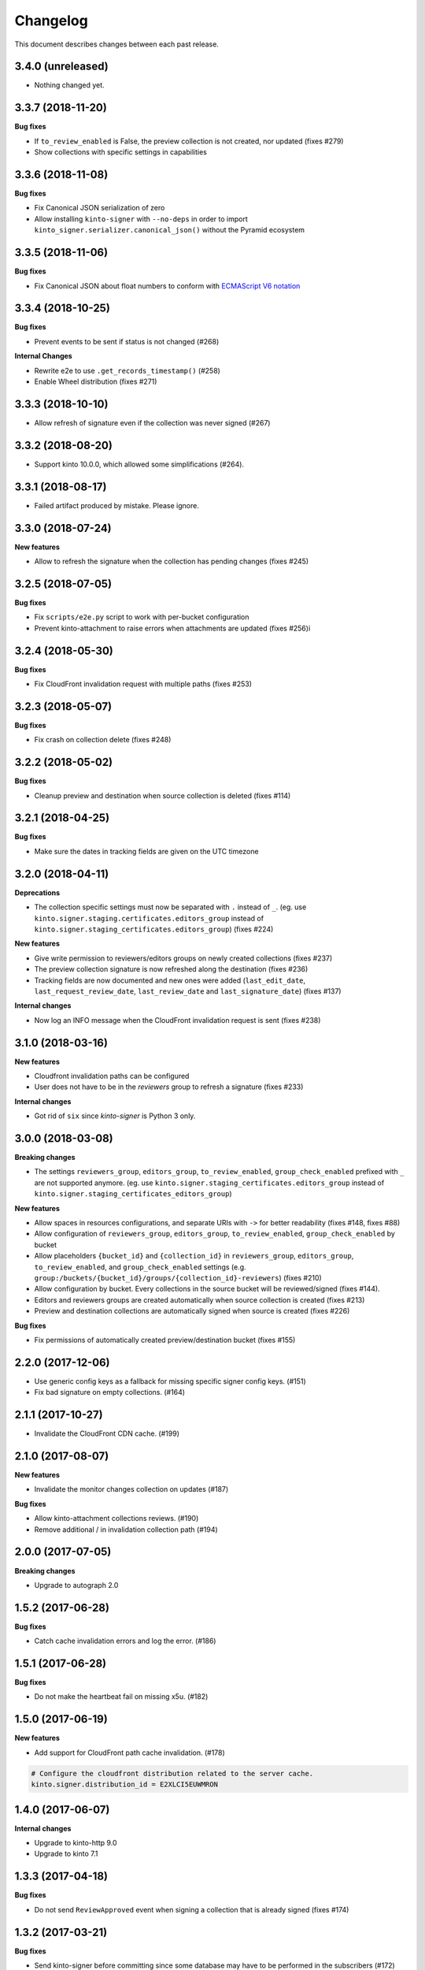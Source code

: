 Changelog
=========

This document describes changes between each past release.

3.4.0 (unreleased)
------------------

- Nothing changed yet.


3.3.7 (2018-11-20)
------------------

**Bug fixes**

- If ``to_review_enabled`` is False, the preview collection is not created, nor updated (fixes #279)
- Show collections with specific settings in capabilities


3.3.6 (2018-11-08)
------------------

**Bug fixes**

- Fix Canonical JSON serialization of zero
- Allow installing ``kinto-signer`` with ``--no-deps`` in order to import ``kinto_signer.serializer.canonical_json()`` without the Pyramid ecosystem


3.3.5 (2018-11-06)
------------------

**Bug fixes**

- Fix Canonical JSON about float numbers to conform with `ECMAScript V6 notation <https://www.ecma-international.org/ecma-262/6.0/#sec-tostring-applied-to-the-number-type>`_


3.3.4 (2018-10-25)
------------------

**Bug fixes**

- Prevent events to be sent if status is not changed (#268)

**Internal Changes**

- Rewrite e2e to use ``.get_records_timestamp()`` (#258)
- Enable Wheel distribution (fixes #271)


3.3.3 (2018-10-10)
------------------

- Allow refresh of signature even if the collection was never signed (#267)


3.3.2 (2018-08-20)
------------------

- Support kinto 10.0.0, which allowed some simplifications (#264).


3.3.1 (2018-08-17)
------------------

- Failed artifact produced by mistake. Please ignore.


3.3.0 (2018-07-24)
------------------

**New features**

- Allow to refresh the signature when the collection has pending changes (fixes #245)


3.2.5 (2018-07-05)
------------------

**Bug fixes**

- Fix ``scripts/e2e.py`` script to work with per-bucket configuration
- Prevent kinto-attachment to raise errors when attachments are updated (fixes #256)i

3.2.4 (2018-05-30)
------------------

**Bug fixes**

- Fix CloudFront invalidation request with multiple paths (fixes #253)


3.2.3 (2018-05-07)
------------------

**Bug fixes**

- Fix crash on collection delete (fixes #248)


3.2.2 (2018-05-02)
------------------

**Bug fixes**

- Cleanup preview and destination when source collection is deleted (fixes #114)


3.2.1 (2018-04-25)
------------------

**Bug fixes**

- Make sure the dates in tracking fields are given on the UTC timezone


3.2.0 (2018-04-11)
------------------

**Deprecations**

- The collection specific settings must now be separated with ``.`` instead of ``_``.
  (eg. use ``kinto.signer.staging.certificates.editors_group`` instead of ``kinto.signer.staging_certificates.editors_group``) (fixes #224)

**New features**

- Give write permission to reviewers/editors groups on newly created collections (fixes #237)
- The preview collection signature is now refreshed along the destination (fixes #236)
- Tracking fields are now documented and new ones were added (``last_edit_date``, ``last_request_review_date``, ``last_review_date`` and ``last_signature_date``) (fixes #137)

**Internal changes**

- Now log an INFO message when the CloudFront invalidation request is sent (fixes #238)


3.1.0 (2018-03-16)
------------------

**New features**

- Cloudfront invalidation paths can be configured
- User does not have to be in the *reviewers* group to refresh a signature (fixes #233)

**Internal changes**

- Got rid of ``six`` since *kinto-signer* is Python 3 only.


3.0.0 (2018-03-08)
------------------

**Breaking changes**

- The settings ``reviewers_group``, ``editors_group``, ``to_review_enabled``, ``group_check_enabled``
  prefixed with ``_`` are not supported anymore. (eg. use ``kinto.signer.staging_certificates.editors_group``
  instead of ``kinto.signer.staging_certificates_editors_group``)

**New features**

- Allow spaces in resources configurations, and separate URIs with ``->`` for better readability (fixes #148, fixes #88)
- Allow configuration of ``reviewers_group``, ``editors_group``, ``to_review_enabled``, ``group_check_enabled``
  by bucket
- Allow placeholders ``{bucket_id}`` and ``{collection_id}`` in ``reviewers_group``, ``editors_group``,
  ``to_review_enabled``, and ``group_check_enabled`` settings
  (e.g. ``group:/buckets/{bucket_id}/groups/{collection_id}-reviewers``) (fixes #210)
- Allow configuration by bucket. Every collections in the source bucket will be reviewed/signed (fixes #144).
- Editors and reviewers groups are created automatically when source collection is created (fixes #213)
- Preview and destination collections are automatically signed when source is created (fixes #226)

**Bug fixes**

- Fix permissions of automatically created preview/destination bucket (fixes #155)


2.2.0 (2017-12-06)
------------------

- Use generic config keys as a fallback for missing specific signer config keys. (#151)
- Fix bad signature on empty collections. (#164)


2.1.1 (2017-10-27)
------------------

- Invalidate the CloudFront CDN cache. (#199)


2.1.0 (2017-08-07)
------------------

**New features**

- Invalidate the monitor changes collection on updates (#187)

**Bug fixes**

- Allow kinto-attachment collections reviews. (#190)
- Remove additional / in invalidation collection path (#194)


2.0.0 (2017-07-05)
------------------

**Breaking changes**

- Upgrade to autograph 2.0


1.5.2 (2017-06-28)
------------------

**Bug fixes**

- Catch cache invalidation errors and log the error. (#186)


1.5.1 (2017-06-28)
------------------

**Bug fixes**

- Do not make the heartbeat fail on missing x5u. (#182)


1.5.0 (2017-06-19)
------------------

**New features**

- Add support for CloudFront path cache invalidation. (#178)

.. code-block:: ini

    # Configure the cloudfront distribution related to the server cache.
    kinto.signer.distribution_id = E2XLCI5EUWMRON


1.4.0 (2017-06-07)
------------------

**Internal changes**

- Upgrade to kinto-http 9.0
- Upgrade to kinto 7.1


1.3.3 (2017-04-18)
------------------

**Bug fixes**

- Do not send ``ReviewApproved`` event when signing a collection that is already signed (fixes #174)


1.3.2 (2017-03-21)
------------------

**Bug fixes**

- Send kinto-signer before committing since some database may have to be performed
  in the subscribers (#172)


1.3.1 (2017-03-17)
------------------

**Bug fixes**

- Allow ``canonical_json`` to work with iterators. (#167)
- Fixed inconsistencies in ``ResourceChanged`` produced by Kinto signer (#169)


1.3.0 (2017-03-03)
------------------

**Bug fixes**

- Update e2e.py to be robust against kinto_client returning an iterator in Python 3. (#165)


1.2.0 (2017-01-20)
------------------

**Bug fixes**

- Do not always reset destination permissions

**New features**

- Pyramid events are sent for each review step of the validation workflow (fixes #157)
- Kinto Admin UI fields like ``displayFields`` ``attachment`` and ``sort`` are copied
  from the source to the preview and destination collections (if not set) (fixes #161)


1.1.1 (2017-01-17)
------------------

**Bug fixes**

- Fix consistency of setting names for per-collection workflows configuration (fixes #149)
- Remove recursivity of events when requesting review (#158)


1.0.0 (2016-10-26)
------------------

**New features**

- Add ability to configure group names and enable review/group check by collection
  (fixes #145)


0.9.2 (2016-10-06)
------------------

**Bug fixes**

- Fix decoration of listener when StatsD is enabled (fixes #138)
  Related to https://github.com/jsocol/pystatsd/issues/85
- Use a dedicated ``errno`` in 403 responses when operation is forbidden (fixes #135)
- Make sure that collection editor can retrigger a signature (fixes #136)


0.9.1 (2016-10-03)
------------------

**Bug fixes**

- Do not check that editor is different than reviewer if *review* is not enabled (fixes #131)


0.9.0 (2016-09-30)
------------------

**New features**

- Now sends a StatsD timer with signature duration at ``plugins.signer``
- Ability to define a *preview* collection that is updated when collection status
  is set to ``to-review``. In order to enable this feature, define triplets in
  the ``kinto_signer.ressources`` settings (``{source};{preview};{destination}``)
  instead of couples, and make sure you have ``kinto.signer.to_review_enabled = true``.
  See README for more info (fixes #126)


0.8.1 (2016-08-26)
------------------

**Bug fixes**

- Warn if the storage backend timezone is not configured to use UTC (#122)
- Fix signing when all records have been deleted from the source (#120)


0.8.0 (2016-08-23)
------------------

Now requires *kinto >= 3.3*.

**New features**

- The API can now rely on a workflow and can check that users changing collection status
  belong to some groups (e.g. ``editors``, ``reviewers``).
- When a change is made in the source collection, its status is switched to
  ``work-in-progress``
- When a collection is modified, the ``last-author`` attribute is set to the current userid.
  When set to ``to-review``, the ``last_editor`` value is set, and when set to ``to-sign``
  the ``last_reviewer`` value is set.

**Bug fixes**

- Fix crash when several collections are created with status: to-sign using
  a batch request (fixes #116)


0.7.3 (2016-07-27)
------------------

**Bug fixes**

- Fix signature inconsistency (timestamp) when several changes are sent from
  the *source* to the *destination* collection.
  Fixed ``e2e.py`` and ``validate_signature.py`` scripts (fixes #110)

**Minor change**

- Add the plugin version in the capability. (#108)

0.7.2 (2016-07-25)
------------------

**Bug fixes**

- Provide the ``old`` value on destination records updates (#104)
- Send ``create`` event when destination record does not exist yet.
- Events sent by kinto-signer for created/updated/deleted objects in destination now show
  user_id as ``plugin:kinto-signer``

0.7.1 (2016-07-21)
------------------

*kinto-signer* now requires bug fixes that were released in Kinto 3.2.4 and Kinto 3.3.2.

**Bug fix**

- Update the `last_modified` value when updating the collection status and signature (#97)
- Prevents crash with events on ``default`` bucket on Kinto < 3.3
- Trigger ``ResourceChanged`` events when the destination collection and records are updated
  during signing. This allows plugins like ``kinto-changes`` and ``kinto.plugins.history``
  to catch the changes (#101).


0.7.0 (2016-06-28)
------------------

**Breaking changes**

- The collection timestamp is now included in the payload prior to signing.
  Old clients won't be able to verify the signature made by this version.

**New features**

- Raise configuration errors if resources are not configured correctly (ref #88)


0.6.0 (2016-05-19)
------------------

- Update to ``kinto.core`` for compatibility with Kinto 3.0. This
  release is no longer compatible with Kinto < 3.0, please upgrade!


0.5.0 (2016-05-17)
------------------

**Bug fix**

- Do not crash on record deletion if destination was never synced (#82)

**Internal changes**

- Rename ``get_local_records`` to ``get_source_records`` (#83)
- Rename ``sign_and_update_remote`` to ``sign_and_update_destination`` (#85)


0.4.0 (2016-05-10)
------------------

**New features**

- Ability to define a different signer per collection (#52)

**Bug fix**

- Return 503 instead of 500 when signing fails (fixes #71)

**Internal changes**

- Removed scary diagram with Mozilla specific stuff (#60)


0.3.0 (2016-04-26)
------------------

**Breaking changes**

- Change the format of exposed settings in the root URL capabilities (fixes #63)
- The ``hook.py`` module was deleted, meaning that if ``kinto_signer.hook`` was
  used in ``kinto.includes`` setting, it will break.
  Use ``kinto.includes = kinto_signer`` instead.
- Switch to ``Content-Signature`` spec, as by provided Autograph and expected
  by Firefox Personal Security Manager.
  Mainly means that ``Content-Signature:\x00`` has to be prepended to payload
  prior to signing verification.

**New features**

- Add signer entry in heartbeat view (fixes #50)
- Change the source/destination settings format (fixes #35). Old format is still
  supported.

**Internal changes**

- Fix test coverage for resource event (#59)
- Add more tests for canonical JSON serializers (#58)
- Add a end-to-end smoke script to be ran on a Kinto instance (#64)

0.2.0 (2016-03-22)
------------------

- Update autograph to version 1.1.0


0.1.0 (2016-03-07)
-------------------

- Provide a hook that triggers a signature on the current local collection and
  replicate it to the destination collection.
- Provide a local ECDSA signer.
- Provide a remote Autograph signer.
- Handle addition and deletion of records during the replication.
- Support multiple source and destination resources
